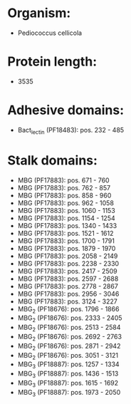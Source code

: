 * Organism:
- Pediococcus cellicola
* Protein length:
- 3535
* Adhesive domains:
- Bact_lectin (PF18483): pos. 232 - 485
* Stalk domains:
- MBG (PF17883): pos. 671 - 760
- MBG (PF17883): pos. 762 - 857
- MBG (PF17883): pos. 858 - 960
- MBG (PF17883): pos. 962 - 1058
- MBG (PF17883): pos. 1060 - 1153
- MBG (PF17883): pos. 1154 - 1254
- MBG (PF17883): pos. 1340 - 1433
- MBG (PF17883): pos. 1521 - 1612
- MBG (PF17883): pos. 1700 - 1791
- MBG (PF17883): pos. 1879 - 1970
- MBG (PF17883): pos. 2058 - 2149
- MBG (PF17883): pos. 2238 - 2330
- MBG (PF17883): pos. 2417 - 2509
- MBG (PF17883): pos. 2597 - 2688
- MBG (PF17883): pos. 2778 - 2867
- MBG (PF17883): pos. 2956 - 3046
- MBG (PF17883): pos. 3124 - 3227
- MBG_2 (PF18676): pos. 1796 - 1866
- MBG_2 (PF18676): pos. 2333 - 2405
- MBG_2 (PF18676): pos. 2513 - 2584
- MBG_2 (PF18676): pos. 2692 - 2763
- MBG_2 (PF18676): pos. 2871 - 2942
- MBG_2 (PF18676): pos. 3051 - 3121
- MBG_3 (PF18887): pos. 1257 - 1334
- MBG_3 (PF18887): pos. 1436 - 1513
- MBG_3 (PF18887): pos. 1615 - 1692
- MBG_3 (PF18887): pos. 1973 - 2050

